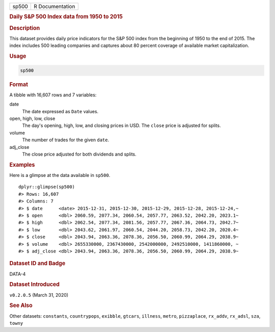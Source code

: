 .. container::

   .. container::

      ===== ===============
      sp500 R Documentation
      ===== ===============

      .. rubric:: Daily S&P 500 Index data from 1950 to 2015
         :name: daily-sp-500-index-data-from-1950-to-2015

      .. rubric:: Description
         :name: description

      This dataset provides daily price indicators for the S&P 500 index
      from the beginning of 1950 to the end of 2015. The index includes
      500 leading companies and captures about 80 percent coverage of
      available market capitalization.

      .. rubric:: Usage
         :name: usage

      .. code:: R

         sp500

      .. rubric:: Format
         :name: format

      A tibble with 16,607 rows and 7 variables:

      date
         The date expressed as ``Date`` values.

      open, high, low, close
         The day's opening, high, low, and closing prices in USD. The
         ``close`` price is adjusted for splits.

      volume
         The number of trades for the given ``date``.

      adj_close
         The close price adjusted for both dividends and splits.

      .. rubric:: Examples
         :name: examples

      Here is a glimpse at the data available in ``sp500``.

      .. container:: sourceCode r

         ::

            dplyr::glimpse(sp500)
            #> Rows: 16,607
            #> Columns: 7
            #> $ date      <date> 2015-12-31, 2015-12-30, 2015-12-29, 2015-12-28, 2015-12-24,~
            #> $ open      <dbl> 2060.59, 2077.34, 2060.54, 2057.77, 2063.52, 2042.20, 2023.1~
            #> $ high      <dbl> 2062.54, 2077.34, 2081.56, 2057.77, 2067.36, 2064.73, 2042.7~
            #> $ low       <dbl> 2043.62, 2061.97, 2060.54, 2044.20, 2058.73, 2042.20, 2020.4~
            #> $ close     <dbl> 2043.94, 2063.36, 2078.36, 2056.50, 2060.99, 2064.29, 2038.9~
            #> $ volume    <dbl> 2655330000, 2367430000, 2542000000, 2492510000, 1411860000, ~
            #> $ adj_close <dbl> 2043.94, 2063.36, 2078.36, 2056.50, 2060.99, 2064.29, 2038.9~

      .. rubric:: Dataset ID and Badge
         :name: dataset-id-and-badge

      DATA-4

      .. container::

         |This image of that of a dataset badge.|

      .. rubric:: Dataset Introduced
         :name: dataset-introduced

      ``v0.2.0.5`` (March 31, 2020)

      .. rubric:: See Also
         :name: see-also

      Other datasets: ``constants``, ``countrypops``, ``exibble``,
      ``gtcars``, ``illness``, ``metro``, ``pizzaplace``, ``rx_addv``,
      ``rx_adsl``, ``sza``, ``towny``

.. |This image of that of a dataset badge.| image:: https://raw.githubusercontent.com/rstudio/gt/master/images/dataset_sp500.png
